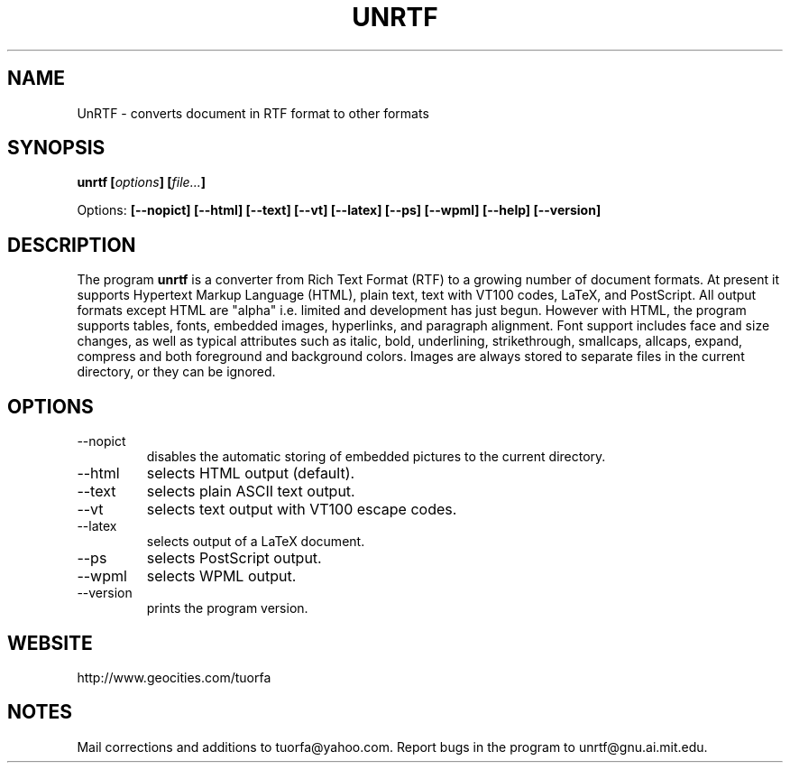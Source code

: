 .\" Copyright (C) Zachary Thayer Smith 2001
.\"
.\" This file may be copied under the conditions described
.\" in the GNU GENERAL PUBLIC LICENSE, Version 2, June 1991
.\" that should have been distributed together with this file.
.\"
.TH UNRTF "GNU UnRTF 0.18.1"
.SH NAME
UnRTF \- converts document in RTF format to other formats
.SH SYNOPSIS
.BI "unrtf [" options "] [" file... ]
.br
.sp
Options: 
.BI [\-\-nopict]
.BI [\-\-html]
.BI [\-\-text]
.BI [\-\-vt]
.BI [\-\-latex]
.BI [\-\-ps]
.BI [\-\-wpml]
.BI [\-\-help]
.BI [\-\-version]
.br
.SH DESCRIPTION
The program
.B unrtf
is a converter from Rich Text Format (RTF) to a growing number
of document formats. At present it supports
Hypertext Markup Language (HTML), plain text, text with VT100 codes,
LaTeX, and PostScript.
All output formats except HTML are "alpha" i.e. limited and development
has just begun.
However with HTML, the program supports tables, fonts, embedded images,
hyperlinks, and paragraph alignment. Font support includes
face and size changes, as well as 
typical attributes such as italic, bold, 
underlining, strikethrough, smallcaps, allcaps, expand, compress
and both foreground and background colors.
Images are always stored to separate files in the current
directory, or they can be ignored.
.SH OPTIONS
.TP
\-\-nopict 
disables the automatic storing of embedded pictures to
the current directory.
.TP
\-\-html
selects HTML output (default).
.TP
\-\-text
selects plain ASCII text output.
.TP
\-\-vt
selects text output with VT100 escape codes.
.TP
\-\-latex
selects output of a LaTeX document.
.TP
\-\-ps
selects PostScript output.
.TP
\-\-wpml
selects WPML output.
.TP
\-\-version 
prints the program version.
.SH WEBSITE
http://www.geocities.com/tuorfa
.SH NOTES
Mail corrections and additions to tuorfa@yahoo.com.
Report bugs in the program to unrtf@gnu.ai.mit.edu.
